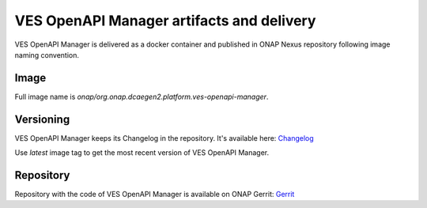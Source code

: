 .. This work is licensed under a Creative Commons Attribution 4.0 International License.
.. http://creativecommons.org/licenses/by/4.0

.. _ves-openapi-manager-artifacts:

VES OpenAPI Manager artifacts and delivery
==========================================
VES OpenAPI Manager is delivered as a docker container and published in ONAP Nexus repository following image naming
convention.

Image
-----
Full image name is *onap/org.onap.dcaegen2.platform.ves-openapi-manager*.

Versioning
----------
VES OpenAPI Manager keeps its Changelog in the repository. It's available here:
`Changelog <https://github.com/onap/dcaegen2-platform-ves-openapi-manager/blob/master/Changelog.md>`_

Use *latest* image tag to get the most recent version of VES OpenAPI Manager.

Repository
----------
Repository with the code of VES OpenAPI Manager is available on ONAP Gerrit:
`Gerrit <https://gerrit.onap.org/r/admin/repos/dcaegen2/platform/ves-openapi-manager>`_

